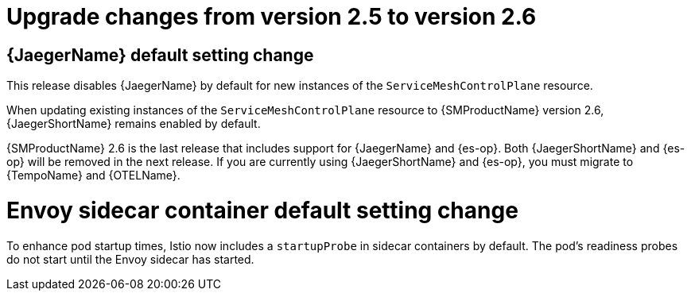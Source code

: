 // Module included in the following assemblies:
// * service_mesh/v2x/upgrading-ossm.adoc

:_mod-docs-content-type: CONCEPT
[id="ossm-upgrade-25-26-changes_{context}"]
= Upgrade changes from version 2.5 to version 2.6

//Jaeger disabled by default goes in "Upgrading" and 2.6 Rel Notes
== {JaegerName} default setting change

This release disables {JaegerName} by default for new instances of the `ServiceMeshControlPlane` resource.

When updating existing instances of the `ServiceMeshControlPlane` resource to {SMProductName} version 2.6, {JaegerShortName} remains enabled by default.

{SMProductName} 2.6 is the last release that includes support for {JaegerName} and {es-op}. Both {JaegerShortName} and {es-op} will be removed in the next release. If you are currently using {JaegerShortName} and {es-op}, you must migrate to {TempoName} and {OTELName}.

= Envoy sidecar container default setting change

To enhance pod startup times, Istio now includes a `startupProbe` in sidecar containers by default. The pod's readiness probes do not start until the Envoy sidecar has started.